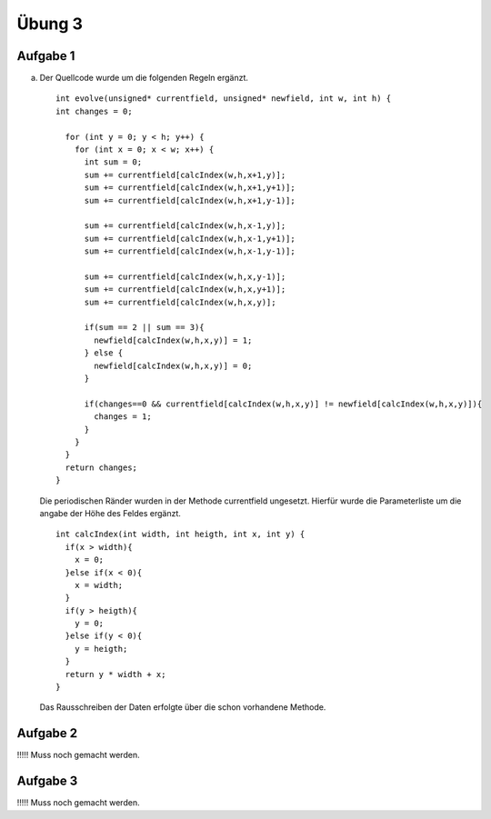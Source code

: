 =======
Übung 3
=======

Aufgabe 1
=========

a)

  Der Quellcode wurde um die folgenden Regeln ergänzt.
  ::

    int evolve(unsigned* currentfield, unsigned* newfield, int w, int h) {
    int changes = 0;

      for (int y = 0; y < h; y++) {
        for (int x = 0; x < w; x++) {
          int sum = 0;
          sum += currentfield[calcIndex(w,h,x+1,y)];
          sum += currentfield[calcIndex(w,h,x+1,y+1)];
          sum += currentfield[calcIndex(w,h,x+1,y-1)];

          sum += currentfield[calcIndex(w,h,x-1,y)];
          sum += currentfield[calcIndex(w,h,x-1,y+1)];
          sum += currentfield[calcIndex(w,h,x-1,y-1)];

          sum += currentfield[calcIndex(w,h,x,y-1)];
          sum += currentfield[calcIndex(w,h,x,y+1)];
          sum += currentfield[calcIndex(w,h,x,y)];

          if(sum == 2 || sum == 3){
            newfield[calcIndex(w,h,x,y)] = 1;
          } else {
            newfield[calcIndex(w,h,x,y)] = 0;
          }

          if(changes==0 && currentfield[calcIndex(w,h,x,y)] != newfield[calcIndex(w,h,x,y)]){
            changes = 1;
          }
        }
      }
      return changes;
    }

  Die periodischen Ränder wurden in der Methode currentfield ungesetzt. Hierfür wurde die Parameterliste um die angabe der Höhe des Feldes ergänzt.

  ::

    int calcIndex(int width, int heigth, int x, int y) {
      if(x > width){
        x = 0;
      }else if(x < 0){
        x = width;
      }
      if(y > heigth){
        y = 0;
      }else if(y < 0){
        y = heigth;
      }
      return y * width + x;
    }

  Das Rausschreiben der Daten erfolgte über die schon vorhandene Methode.

Aufgabe 2
=========

!!!!! Muss noch gemacht werden.

Aufgabe 3
=========

!!!!! Muss noch gemacht werden.
